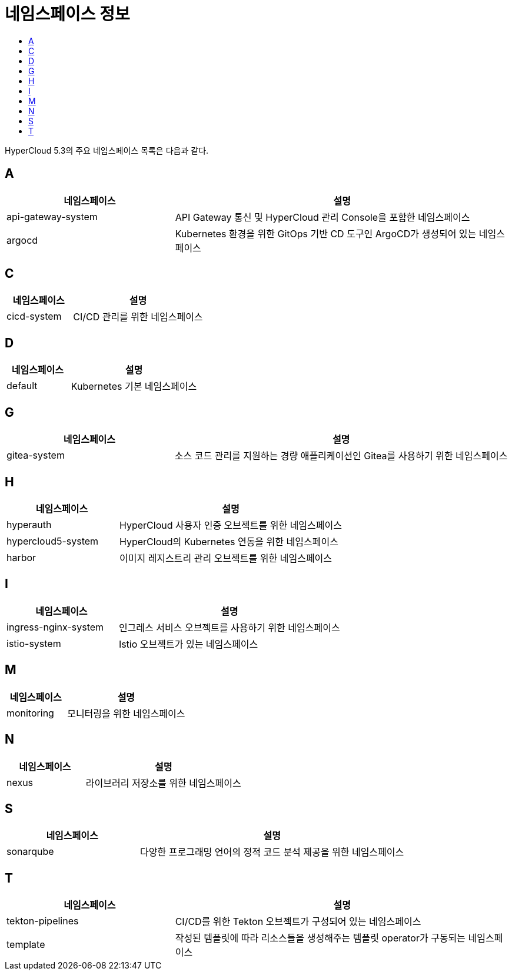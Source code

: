 = 네임스페이스 정보
:toc:
:toc-title:

HyperCloud 5.3의 주요 네임스페이스 목록은 다음과 같다.

== A
[width="100%",options="header", cols="1,2"]
|====================
|네임스페이스|설명
|api-gateway-system|API Gateway 통신 및 HyperCloud 관리 Console을 포함한 네임스페이스
|argocd|Kubernetes 환경을 위한 GitOps 기반 CD 도구인 ArgoCD가 생성되어 있는 네임스페이스
|====================

== C
[width="100%",options="header", cols="1,2"]
|====================
|네임스페이스|설명
|cicd-system|CI/CD 관리를 위한 네임스페이스
|====================

== D
[width="100%",options="header", cols="1,2"]
|====================
|네임스페이스|설명
|default|Kubernetes 기본 네임스페이스
|====================

== G
[width="100%",options="header", cols="1,2"]
|====================
|네임스페이스|설명
|gitea-system|소스 코드 관리를 지원하는 경량 애플리케이션인 Gitea를 사용하기 위한 네임스페이스
|====================

== H
[width="100%",options="header", cols="1,2"]
|====================
|네임스페이스|설명
|hyperauth|HyperCloud 사용자 인증 오브젝트를 위한 네임스페이스
|hypercloud5-system|HyperCloud의 Kubernetes 연동을 위한 네임스페이스
|harbor|이미지 레지스트리 관리 오브젝트를 위한 네임스페이스
|====================

== I
[width="100%",options="header", cols="1,2"]
|====================
|네임스페이스|설명
|ingress-nginx-system|인그레스 서비스 오브젝트를 사용하기 위한 네임스페이스
|istio-system|Istio 오브젝트가 있는 네임스페이스
|====================

== M
[width="100%",options="header", cols="1,2"]
|====================
|네임스페이스|설명
|monitoring|모니터링을 위한 네임스페이스
|====================

== N
[width="100%",options="header", cols="1,2"]
|====================
|네임스페이스|설명
|nexus|라이브러리 저장소를 위한 네임스페이스
|====================

== S
[width="100%",options="header", cols="1,2"]
|====================
|네임스페이스|설명
|sonarqube|다양한 프로그래밍 언어의 정적 코드 분석 제공을 위한 네임스페이스
|====================

== T
[width="100%",options="header", cols="1,2"]
|====================
|네임스페이스|설명
|tekton-pipelines|CI/CD를 위한 Tekton 오브젝트가 구성되어 있는 네임스페이스
|template|작성된 템플릿에 따라 리소스들을 생성해주는 템플릿 operator가 구동되는 네임스페이스
|====================
